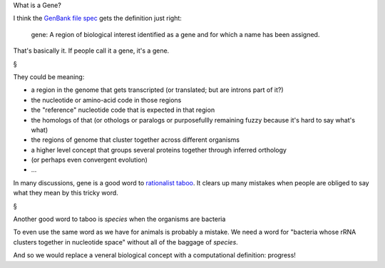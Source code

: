 What is a Gene?

I think the `GenBank file spec
<http://www.ncbi.nlm.nih.gov/Sitemap/samplerecord.html>`__ gets the definition
just right:

    gene: A region of biological interest identified as a gene and for which a
    name has been assigned.

That's basically it. If people call it a gene, it's a gene.

§

They could be meaning:

- a region in the genome that gets transcripted (or translated; but are introns part of it?)
- the nucleotide or amino-acid code in those regions
- the "reference" nucleotide code that is expected in that region
- the homologs of that (or othologs or paralogs or purposefullly remaining fuzzy because it's hard to say what's what)
- the regions of genome that cluster together across different organisms
- a higher level concept that groups several proteins together through inferred orthology
- (or perhaps even convergent evolution)
- ...

In many discussions, gene is a good word to `rationalist taboo
<http://wiki.lesswrong.com/wiki/Rationalist_taboo>`__. It clears up many
mistakes when people are obliged to say what they mean by this tricky word.


§

Another good word to taboo is *species* when the organisms are bacteria

To even use the same word as we have for animals is probably a mistake. We need
a word for "bacteria whose rRNA clusters together in nucleotide space" without
all of the baggage of *species*.

And so we would replace a veneral biological concept with a computational
definition: progress!

